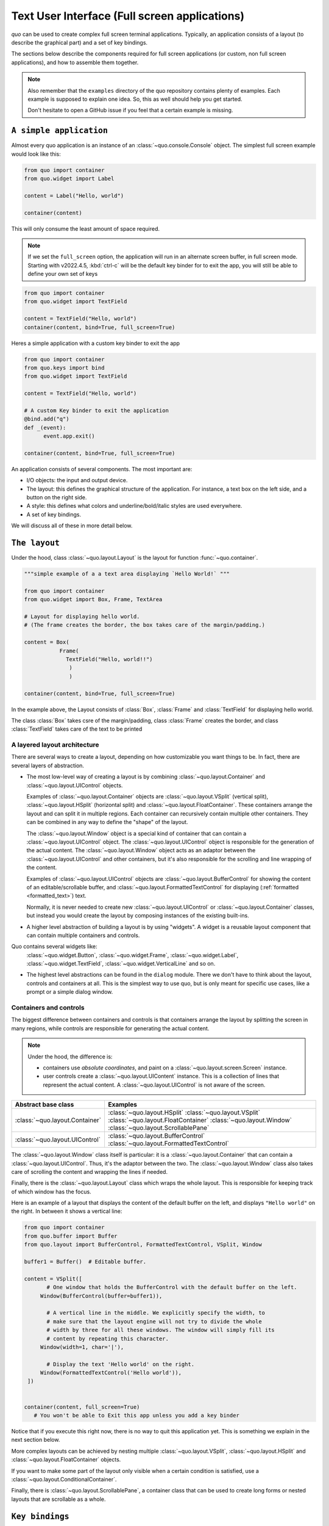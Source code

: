 .. _full_screen_applications:

Text User Interface (Full screen applications)
================================================

`quo` can be used to create complex full screen terminal
applications. Typically, an application consists of a layout (to describe the
graphical part) and a set of key bindings.

The sections below describe the components required for full screen
applications (or custom, non full screen applications), and how to assemble
them together.

.. note::

    Also remember that the ``examples`` directory of the quo
    repository contains plenty of examples. Each example is supposed to explain
    one idea. So, this as well should help you get started.

    Don't hesitate to open a GitHub issue if you feel that a certain example is
    missing.


``A simple application``
------------------------

Almost every quo application is an instance of an :class:`~quo.console.Console` object. The simplest full screen example would look like this:

.. code:: python

 from quo import container
 from quo.widget import Label

 content = Label("Hello, world")

 container(content)

This will only consume the least amount of space required.

.. note::

        If we set the ``full_screen`` option, the application will run in an alternate screen buffer, in full screen mode. Starting with v2022.4.5, :kbd:`ctrl-c` will be the default key binder for to exit the app, you will still be able to define your own set of keys

.. code:: python

 from quo import container
 from quo.widget import TextField

 content = TextField("Hello, world")
 container(content, bind=True, full_screen=True)
 
Heres a simple application  with a custom key binder to exit the app

.. code:: python

 from quo import container
 from quo.keys import bind
 from quo.widget import TextField
 
 content = TextField("Hello, world")
 
 # A custom Key binder to exit the application
 @bind.add("q")
 def _(event):  
       event.app.exit()

 container(content, bind=True, full_screen=True)

An application consists of several components. The most important are:

- I/O objects: the input and output device.
- The layout: this defines the graphical structure of the application. For
  instance, a text box on the left side, and a button on the right side.
- A style: this defines what colors and underline/bold/italic styles are used
  everywhere.
- A set of key bindings.

We will discuss all of these in more detail below.


``The layout``
----------------
Under the hood, class :class:`~quo.layout.Layout` is the layout for function :func:`~quo.container`.

.. code:: python

 """simple example of a a text area displaying `Hello World!` """
 
 from quo import container
 from quo.widget import Box, Frame, TextArea
 
 # Layout for displaying hello world.
 # (The frame creates the border, the box takes care of the margin/padding.)
 
 content = Box(
            Frame(
              TextField("Hello, world!!")
               )
               )
               
 container(content, bind=True, full_screen=True)

In the example above, the Layout consists of :class:`Box`, :class:`Frame` and :class:`TextField` for displaying hello world.

The class :class:`Box` takes csre of the margin/padding, class :class:`Frame` creates the border,  and class :class:`TextField` takes care of the text to be printed

A layered layout architecture
^^^^^^^^^^^^^^^^^^^^^^^^^^^^^

There are several ways to create a layout, depending on how
customizable you want things to be. In fact, there are several layers of abstraction.

- The most low-level way of creating a layout is by combining
  :class:`~quo.layout.Container` and
  :class:`~quo.layout.UIControl` objects.

  Examples of :class:`~quo.layout.Container` objects are
  :class:`~quo.layout.VSplit` (vertical split),
  :class:`~quo.layout.HSplit` (horizontal split) and
  :class:`~quo.layout.FloatContainer`. These containers arrange the
  layout and can split it in multiple regions. Each container can recursively
  contain multiple other containers. They can be combined in any way to define
  the "shape" of the layout.

  The :class:`~quo.layout.Window` object is a special kind of
  container that can contain a :class:`~quo.layout.UIControl`
  object. The :class:`~quo.layout.UIControl` object is responsible
  for the generation of the actual content. The
  :class:`~quo.layout.Window` object acts as an adaptor between the
  :class:`~quo.layout.UIControl` and other containers, but it's also
  responsible for the scrolling and line wrapping of the content.

  Examples of :class:`~quo.layout.UIControl` objects are
  :class:`~quo.layout.BufferControl` for showing the content of an
  editable/scrollable buffer, and
  :class:`~quo.layout.FormattedTextControl` for displaying
  (:ref:`formatted <formatted_text>`) text.

  Normally, it is never needed to create new
  :class:`~quo.layout.UIControl` or
  :class:`~quo.layout.Container` classes, but instead you would
  create the layout by composing instances of the existing built-ins.

- A higher level abstraction of building a layout is by using "widgets". A
  widget is a reusable layout component that can contain multiple containers and controls.
  
Quo contains several widgets like:
  :class:`~quo.widget.Button`,
  :class:`~quo.widget.Frame`,
  :class:`~quo.widget.Label`,
  :class:`~quo.widget.TextField`,
  :class:`~quo.widget.VerticalLine` and so on.

- The highest level abstractions can be found in the ``dialog`` module.
  There we don't have to think about the layout, controls and containers at
  all. This is the simplest way to use quo, but is only meant for specific use cases, like a prompt or a simple dialog window.

Containers and controls
^^^^^^^^^^^^^^^^^^^^^^^

The biggest difference between containers and controls is that containers
arrange the layout by splitting the screen in many regions, while controls are
responsible for generating the actual content.

.. note::

   Under the hood, the difference is:

   - containers use *absolute coordinates*, and paint on a
     :class:`~quo.layout.screen.Screen` instance.
   - user controls create a :class:`~quo.layout.UIContent`
     instance. This is a collection of lines that represent the actual
     content. A :class:`~quo.layout.UIControl` is not aware
     of the screen.

+------------------------------------+-------------------------------------------+
| Abstract base class                | Examples                                  |
+====================================+===========================================+
| :class:`~quo.layout.Container`     | :class:`~quo.layout.HSplit`               |
|                                    | :class:`~quo.layout.VSplit`               |
|                                    | :class:`~quo.layout.FloatContainer`       |
|                                    | :class:`~quo.layout.Window`               |
|                                    | :class:`~quo.layout.ScrollablePane`       |
+------------------------------------+-------------------------------------------+
| :class:`~quo.layout.UIControl`     | :class:`~quo.layout.BufferControl`        |
|                                    | :class:`~quo.layout.FormattedTextControl` |
+------------------------------------+-------------------------------------------+

The :class:`~quo.layout.Window` class itself is
particular: it is a :class:`~quo.layout.Container` that
can contain a :class:`~quo.layout.UIControl`. Thus, it's the adaptor
between the two. The :class:`~quo.layout.Window` class also takes
care of scrolling the content and wrapping the lines if needed.

Finally, there is the :class:`~quo.layout.Layout` class which wraps
the whole layout. This is responsible for keeping track of which window has the
focus.

Here is an example of a layout that displays the content of the default buffer
on the left, and displays ``"Hello world"`` on the right. In between it shows a
vertical line:

.. code:: python

 from quo import container
 from quo.buffer import Buffer
 from quo.layout import BufferControl, FormattedTextControl, VSplit, Window

 buffer1 = Buffer()  # Editable buffer.

 content = VSplit([
        # One window that holds the BufferControl with the default buffer on the left.
      Window(BufferControl(buffer=buffer1)),

        # A vertical line in the middle. We explicitly specify the width, to
        # make sure that the layout engine will not try to divide the whole
        # width by three for all these windows. The window will simply fill its
        # content by repeating this character.
      Window(width=1, char='|'),

        # Display the text 'Hello world' on the right.
      Window(FormattedTextControl('Hello world')),
  ])


 container(content, full_screen=True)
    # You won't be able to Exit this app unless you add a key binder


Notice that if you execute this right now, there is no way to quit this
application yet. This is something we explain in the next section below.

More complex layouts can be achieved by nesting multiple
:class:`~quo.layout.VSplit`,
:class:`~quo.layout.HSplit` and
:class:`~quo.layout.FloatContainer` objects.

If you want to make some part of the layout only visible when a certain
condition is satisfied, use a
:class:`~quo.layout.ConditionalContainer`.

Finally, there is :class:`~quo.layout.ScrollablePane`, a container
class that can be used to create long forms or nested layouts that are
scrollable as a whole.


``Key bindings``
-----------------

In order to react to user actions, we need to create a
:class:`~quo.keys.Bind` object using :meth:`quo.keys.bind`

There are two kinds of key bindings:

- Global key bindings, which are always active.
- Key bindings that belong to a certain
  :class:`~quo.layout.controls.UIControl` and are only active when
  this control is focused. Both
  :class:`~quo.layout.BufferControl`
  :class:`~quo.layout.FormattedTextControl` takes a ``bind``
  argument.


Global key bindings
^^^^^^^^^^^^^^^^^^^

Key bindings can be passed to the application as follows:

.. code:: python

    from quo import container
    from quo.keys import bind

    container(bind=True)

To register a new keyboard shortcut, we can use the
:meth:`~quo.keys.Bind.add` method as a decorator of the key handler:

.. code:: python

 from quo.keys import bind


 @bind.add('ctrl-q')
 def exit_(event):
     """
     Pressing Ctrl-Q will exit the user interface.
     """
     event.app.exit()

 container(bind=True, full_screen=True)

The callback function is named ``exit_`` for clarity, but it could have been named ``_`` (underscore) as well, or anything you see fit

Read more about `key bindings <https://quo.readthedocs.io/en/latest/kb.html>`_


HSplit
--------
Several layouts, one stacked above/under the other. like so::

        +--------------------+
        |                    |
        +--------------------+
        |                    |
        +--------------------+
        
By default, this doesn't display a horizontal line between the children, but if this is something you need, then create a HSplit as follows:

.. code:: python

 HSplit(subset=[ ... ], padding_char='-', padding=1, padding_style='fg:red')

**Parameters**

  - ``subset`` - List of child :class:`.Container` objects.
  - ``window_too_small`` - A :class:`.Container` object that is displayed if there is not enough space for all the subsets. By default, this is a "Window too small" message.
  - ``align`` - A `VerticalAlign` value. i.e ``top``, ``center``, ``bottom`` or ``justify``
  - ``width`` - When given, use this width instead of looking at the subsets.
  - ``height`` -  When given, use this height instead of looking at the subsets.
  - ``z_index``-  (int or None) When specified, this can be used to bring element in front of floating elements.  `None` means: inherit from parent.
  - ``style`` - A style string.
  - ``modal`` *(bool)* - Setting ``modal=True`` makes what is called a **modal** container. Normally, a subset container would inherit its parent key bindings. This does not apply to **modal** containers.
  
  - ``bind`` - ``None`` or a :class:`.Bind` object.
  - ``padding`` - (`Dimension` or int), size to be used for the padding.                  - ``padding_char`` - Character to be used for filling in the padding.
  - ``padding_style`` - Style to applied to the padding.
    
.. code:: python

 from quo import container
 from quo.layout import HSplit, Window
 from quo.widget import Label
 
 # 1. The layout
 content = HSplit([
        Label("\n\n(Top pane)"),
        Window(height=1, char="-"),  # Horizontal line in the middle.
        Label("\n\n(Bottom pane)")
        ])
        
  # 2. The `Application`
  # Press `ctrl-c` to exit 
 container(content, bind=True)



VSplit
--------

Several layouts, one stacked left/right of the other like so::

        +---------+----------+
        |         |          |
        |         |          |
        +---------+----------+


By default, this doesn't display a vertical line between the children, but if this is something you need, then create a VSplit as follows:

.. code:: python

 VSplipt([ ... ], padding_char='|', padding=1, padding_style='fg:blue')

**Parameters**
    - ``subset`` - List of subsets :class:`.Container` objects.
    - ``window_too_small`` - A :class:`.Container` object that is displayed if there is not enough space for all the children. By default, this is a "Window too small" message.
    - ``align``- A `HorizontalAlign` value. i.e ``left``, ``centre``, ``right`` or ``justify``
    - ``width`` - When given, use this width instead of looking at the subsets.
    - ``height`` - When given, use this height instead of looking at the subsets.
    - ``z_index`` - (int or None) When specified, this can be used to bring element in front of floating elements.  `None` means: inherit from parent.
    - ``style`` - A style string.
    - ``modal`` *(bool)* - Setting ``modal=True`` makes what is called a **modal** container. Normally, a subset container would inherit its parent key bindings. This does not apply to **modal** containers.
    - ``bind`` - ``None`` or a :class:`.Bind` object.
    - ``padding`` - (`Dimension` or int), size to be used for the padding.
    - ``padding_char`` - Character to be used for filling in the padding.
    - ``padding_style`` - Style to applied to the padding.

.. code:: python

 # Press `ctrl-c` to exit
 from quo import container
 from quo.layout import VSplit, Window
 from quo.widget import Label
 
 # 1. The layout
 content = VSplit([
          Label("(Left pane)"),
          Window(width=1, char="|"), # Vertical line in the middle.
          Label("(Right pane)")
          ])
          
 container(content, bind=True, full_screen=True)
 

 
:class:`~quo.layout.VSplit` and :class:`~quo.layout.HSplit` take a ``modal`` argument.

Setting ``modal=True`` makes what is called a **modal** container. Normally, a child container would inherit its parent key bindings. This does not apply to **modal** containers.

Consider a **modal** container (e.g. :class:`~quo.layout.VSplit`)
is child of another container, its parent. Any key bindings from the parent are not taken into account if the **modal** container (subset) has the focus.

This is useful in a complex layout, where many controls have their own key bindings, but you only want to enable the key bindings for a certain region of the layout.

The global key bindings are always active.

Window
^^^^^^^^
:class:`~quo.layout.Window` is a :class:`~quo.layout.Container` that wraps a :class:`~quo.layout.UIControl`, like a :class:`~quo.layout.BufferControl` or :class:`~quo.layout.FormattedTextControl`.

**Parameters**
    - ``content`` - :class:`.UIControl` instance.
    - ``width`` - :class:`.Dimension` instance or callable.
    - ``height`` - :class:`.Dimension` instance or callable.
    - ``z_index`` - When specified, this can be used to bring element in front of floating elements.
    - ``dont_extend_width`` *(bool)* - When `True`, don't take up more width then the preferred width reported by the control.
    - ``dont_extend_height`` *(bool)* - When `True`, don't take up more width then the  preferred height reported by the control.
    - ``ignore_content_width`` *(bool)* - A `bool` or :class:`.Filter` instance. Ignore the :class:`.UIContent` width when calculating the dimensions.
    - ``ignore_content_height`` *(bool)* - A `bool` or :class:`.Filter` instance. Ignore the :class:`.UIContent` height when calculating the dimensions.
    - ``left_margins`` - A list of :class:`.Margin` instance to be displayed on the left. For instance: :class:`~quo.layout.NumberedMargin` can be one of them in order to show line numbers.
    - ``right_margins`` - Like `left_margins`, but on the other side.
    - ``scroll_offsets`` - :class:`.ScrollOffsets` instance, representing the preferred amount of lines/columns to be always visible before/after the cursor. When both top and bottom are a very high number, the cursor will be centered vertically most of the time.
    - ``allow_scroll_beyond_bottom`` *(bool)* - A `bool` or :class:`.Filter` instance. When True, allow scrolling so far, that the top part of the content is not visible anymore, while there is still empty space available at the bottom of the window. In the Vi editor for instance, this is possible. You will see tildes while the top part of the body is hidden.
    - ``wrap_lines`` *(bool)** - A `bool` or :class:`.Filter` instance. When True, don't scroll horizontally, but wrap lines instead.
    - ``get_vertical_scroll`` - Callable that takes this window instance as input and returns a preferred vertical scroll. *(When this is `None`, the scroll is only determined by the last and current cursor position.)*
    - ``get_horizontal_scroll`` - Callable that takes this window instance as input and returns a preferred vertical scroll.
    - ``always_hide_cursor`` *(bool)* - A `bool` or :class:`.Filter` instance. When True, never display the cursor, even when the user control specifies a cursor position.
    - ``cursorline`` *(bool)* - A `bool` or :class:`.Filter` instance. When True, display a cursorline.
    - ``cursorcolumn`` *(bool)* - A `bool` or :class:`.Filter` instance When True, display a cursorcolumn.
    - ``colorcolumns`` - A list of :class:`.ColorColumn` instances that describe the columns to be highlighted, or a callable that returns such a list.
    - ``align`` - :class:`.WindowAlign` value or callable that returns an :class:`.WindowAlign` value. alignment of content. i.e ``left``, ``centre`` or ``right``
    - ``style`` - A style string. Style to be applied to all the cells in this  window. *(This can be a callable that returns a string.)*
    - ``char`` *(str)* - Character to be used for filling the background. This can also be a callable that returns a character.
    - ``get_line_prefix`` - None or a callable that returns formatted text to  atted text to be inserted before a line. It takes a line number (int) and a wrap_count and returns formatted text. This can be used for implementation of line continuations, things like Vim "breakindent".


``More about buffers and BufferControl``
------------------------------------------


Input processors
^^^^^^^^^^^^^^^^

A :class:`~quo.layout.processors.Processor` is used to postprocess
the content of a :class:`~quo.layout.BufferControl` before it's
displayed. It can for instance highlight matching brackets or change the
visualisation of tabs and so on.

A :class:`~quo.layout.processors.Processor` operates on individual
lines. Basically, it takes a (formatted) line and produces a new (formatted)
line.

Some build-in processors:

+-----------------------------------------------------------------+----------------------------------------------------------------------+
| Processor                                                       |                      Usage:                                          |
+=================================================================+======================================================================+
| :class:`~quo.layout.processors.HighlightSearchProcessor`        |           Highlight the current search results.                      |
+-----------------------------------------------------------------+----------------------------------------------------------------------+
| :class:`~quo.layout.processors.HighlightSelectionProcessor`     |           Highlight the selection.                                   |
+-----------------------------------------------------------------+----------------------------------------------------------------------+
| :class:`~quo.layout.processors.PasswordProcessor`               |           Display input as asterisks. (``*`` characters).            |
+-----------------------------------------------------------------+----------------------------------------------------------------------+
| :class:`~quo.layout.processors.BracketsMismatchProcessor`       |           Highlight open/close mismatches for brackets.              |
+-----------------------------------------------------------------+----------------------------------------------------------------------+
| :class:`~quo.layout.processors.BeforeInput`                     |           Insert some text before.                                   |
+-----------------------------------------------------------------+----------------------------------------------------------------------+
| :class:`~quo.layout.processors.AfterInput`                      |           Insert some text after.                                    |
+-----------------------------------------------------------------+----------------------------------------------------------------------+
| :class:`~quo.layout.processors.AppendAutoSuggestion`            |           Append auto suggestion text.                               |
+-----------------------------------------------------------------+----------------------------------------------------------------------+
| :class:`~quo.layout.processors.ShowLeadingWhiteSpaceProcessor`  |           Visualise leading whitespace.                              |
+-----------------------------------------------------------------+----------------------------------------------------------------------+
| :class:`~quo.layout.processors.ShowTrailingWhiteSpaceProcessor` |           Visualise trailing whitespace.                             |
+-----------------------------------------------------------------+----------------------------------------------------------------------+
| :class:`~quo.layout.processors.TabsProcessor`                   |           Visualise tabs as `n` spaces, or some symbols.             |
+-----------------------------------------------------------------+----------------------------------------------------------------------+

A :class:`~quo.layout.BufferControl` takes only one processor as
input, but it is possible to "merge" multiple processors into one with the :func:`~quo.layout.processors.merge_processors` function


» Check out more examples `here <https://github.com/scalabli/quo
/tree/master/examples/full-screen/>`_

